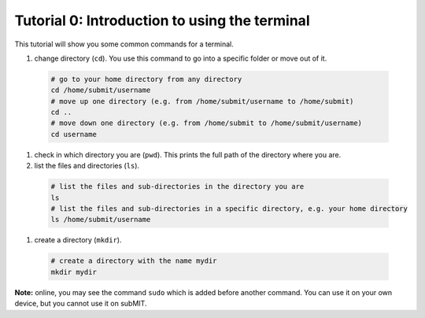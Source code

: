 Tutorial 0: Introduction to using the terminal
----------------------------------------------

This tutorial will show you some common commands for a terminal.

#. change directory (``cd``). You use this command to go into a specific folder or move out of it.

  .. code-block:: sh

    # go to your home directory from any directory
    cd /home/submit/username
    # move up one directory (e.g. from /home/submit/username to /home/submit)
    cd ..
    # move down one directory (e.g. from /home/submit to /home/submit/username)
    cd username

#. check in which directory you are (``pwd``). This prints the full path of the directory where you are.

#. list the files and directories (``ls``).

  .. code-block:: sh

    # list the files and sub-directories in the directory you are
    ls
    # list the files and sub-directories in a specific directory, e.g. your home directory
    ls /home/submit/username

#. create a directory (``mkdir``).

  .. code-block:: sh

    # create a directory with the name mydir
    mkdir mydir

**Note:** online, you may see the command ``sudo`` which is added before another command. You can use it on your own device, but you cannot use it on subMIT.
